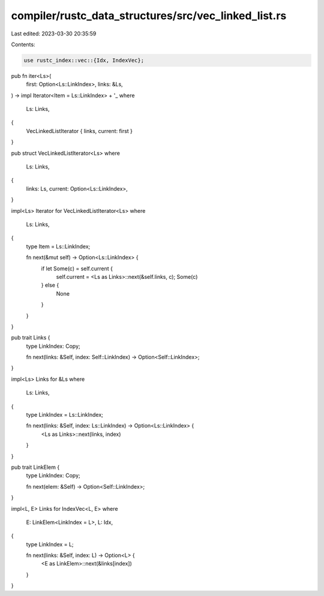 compiler/rustc_data_structures/src/vec_linked_list.rs
=====================================================

Last edited: 2023-03-30 20:35:59

Contents:

.. code-block:: rs

    use rustc_index::vec::{Idx, IndexVec};

pub fn iter<Ls>(
    first: Option<Ls::LinkIndex>,
    links: &Ls,
) -> impl Iterator<Item = Ls::LinkIndex> + '_
where
    Ls: Links,
{
    VecLinkedListIterator { links, current: first }
}

pub struct VecLinkedListIterator<Ls>
where
    Ls: Links,
{
    links: Ls,
    current: Option<Ls::LinkIndex>,
}

impl<Ls> Iterator for VecLinkedListIterator<Ls>
where
    Ls: Links,
{
    type Item = Ls::LinkIndex;

    fn next(&mut self) -> Option<Ls::LinkIndex> {
        if let Some(c) = self.current {
            self.current = <Ls as Links>::next(&self.links, c);
            Some(c)
        } else {
            None
        }
    }
}

pub trait Links {
    type LinkIndex: Copy;

    fn next(links: &Self, index: Self::LinkIndex) -> Option<Self::LinkIndex>;
}

impl<Ls> Links for &Ls
where
    Ls: Links,
{
    type LinkIndex = Ls::LinkIndex;

    fn next(links: &Self, index: Ls::LinkIndex) -> Option<Ls::LinkIndex> {
        <Ls as Links>::next(links, index)
    }
}

pub trait LinkElem {
    type LinkIndex: Copy;

    fn next(elem: &Self) -> Option<Self::LinkIndex>;
}

impl<L, E> Links for IndexVec<L, E>
where
    E: LinkElem<LinkIndex = L>,
    L: Idx,
{
    type LinkIndex = L;

    fn next(links: &Self, index: L) -> Option<L> {
        <E as LinkElem>::next(&links[index])
    }
}


